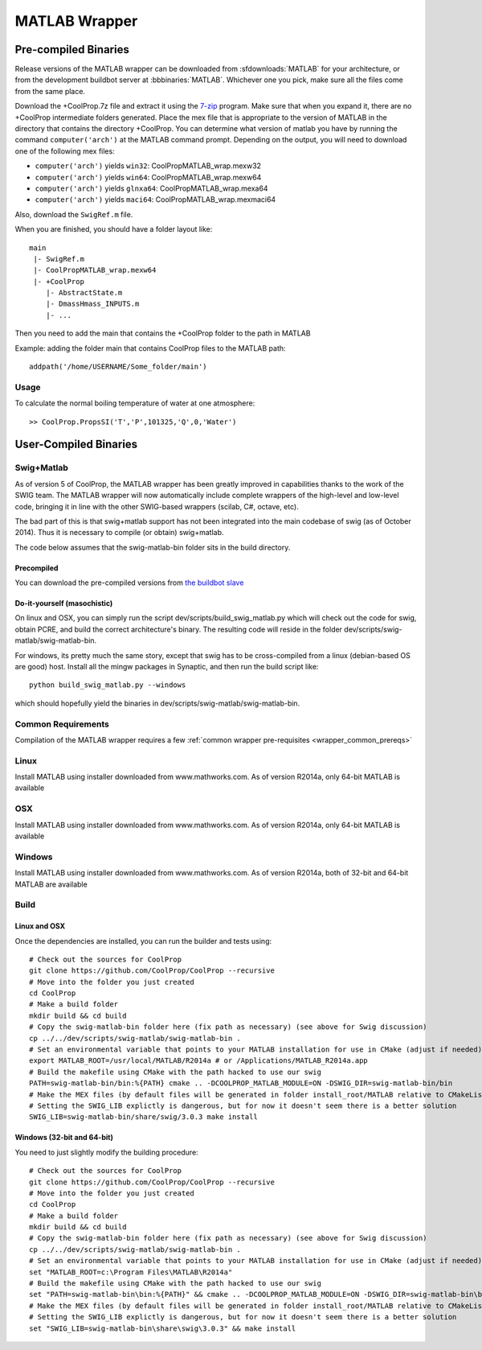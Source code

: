 .. _MATLAB:

**************
MATLAB Wrapper
**************

Pre-compiled Binaries
=====================
Release versions of the MATLAB wrapper can be downloaded from :sfdownloads:`MATLAB` for your architecture, or from the development buildbot server at :bbbinaries:`MATLAB`.  Whichever one you pick, make sure all the files come from the same place.

Download the +CoolProp.7z file and extract it using the `7-zip <http://www.7-zip.org/download.html>`_ program.  Make sure that when you expand it, there are no +CoolProp intermediate folders generated.  Place the mex file that is appropriate to the version of MATLAB in the directory that contains the directory +CoolProp.  You can determine what version of matlab you have by running the command ``computer('arch')`` at the MATLAB command prompt.  Depending on the output, you will need to download one of the following mex files:

* ``computer('arch')`` yields ``win32``: CoolPropMATLAB_wrap.mexw32
* ``computer('arch')`` yields ``win64``: CoolPropMATLAB_wrap.mexw64
* ``computer('arch')`` yields ``glnxa64``: CoolPropMATLAB_wrap.mexa64
* ``computer('arch')`` yields ``maci64``: CoolPropMATLAB_wrap.mexmaci64

Also, download the ``SwigRef.m`` file.

When you are finished, you should have a folder layout like::

    main
     |- SwigRef.m
     |- CoolPropMATLAB_wrap.mexw64
     |- +CoolProp
        |- AbstractState.m
        |- DmassHmass_INPUTS.m
        |- ...
    
Then you need to add the main that contains the +CoolProp folder to the path in MATLAB

Example: adding the folder main that contains CoolProp files to the MATLAB path::

    addpath('/home/USERNAME/Some_folder/main')

Usage
-----

To calculate the normal boiling temperature of water at one atmosphere::

    >> CoolProp.PropsSI('T','P',101325,'Q',0,'Water')

User-Compiled Binaries
======================

.. _swig_matlab:

Swig+Matlab
-----------

As of version 5 of CoolProp, the MATLAB wrapper has been greatly improved in capabilities thanks to the work of the SWIG team.  The MATLAB wrapper will now automatically include complete wrappers of the high-level and low-level code, bringing it in line with the other SWIG-based wrappers (scilab, C#, octave, etc).

The bad part of this is that swig+matlab support has not been integrated into the main codebase of swig (as of October 2014).  Thus it is necessary to compile (or obtain) swig+matlab.

The code below assumes that the swig-matlab-bin folder sits in the build directory.

Precompiled
^^^^^^^^^^^
You can download the pre-compiled versions from `the buildbot slave <http://www.coolprop.dreamhosters.com:8010/nightly/>`_

Do-it-yourself (masochistic)
^^^^^^^^^^^^^^^^^^^^^^^^^^^^
On linux and OSX, you can simply run the script dev/scripts/build_swig_matlab.py which will check out the code for swig, obtain PCRE, and build the correct architecture's binary.  The resulting code will reside in the folder dev/scripts/swig-matlab/swig-matlab-bin.

For windows, its pretty much the same story, except that swig has to be cross-compiled from a linux (debian-based OS are good) host.  Install all the mingw packages in Synaptic, and then run the build script like::

    python build_swig_matlab.py --windows
    
which should hopefully yield the binaries in dev/scripts/swig-matlab/swig-matlab-bin.

Common Requirements
-------------------
Compilation of the MATLAB wrapper requires a few :ref:`common wrapper pre-requisites <wrapper_common_prereqs>`
    
Linux
-----

Install MATLAB using installer downloaded from www.mathworks.com.  As of version R2014a, only 64-bit MATLAB is available

OSX
---

Install MATLAB using installer downloaded from www.mathworks.com.  As of version R2014a, only 64-bit MATLAB is available

Windows
-------

Install MATLAB using installer downloaded from www.mathworks.com.  As of version R2014a, both of 32-bit and 64-bit MATLAB are available

Build
-----

Linux and OSX
^^^^^^^^^^^^^

Once the dependencies are installed, you can run the builder and tests using::

    # Check out the sources for CoolProp
    git clone https://github.com/CoolProp/CoolProp --recursive
    # Move into the folder you just created
    cd CoolProp
    # Make a build folder
    mkdir build && cd build
    # Copy the swig-matlab-bin folder here (fix path as necessary) (see above for Swig discussion)
    cp ../../dev/scripts/swig-matlab/swig-matlab-bin .
    # Set an environmental variable that points to your MATLAB installation for use in CMake (adjust if needed)
    export MATLAB_ROOT=/usr/local/MATLAB/R2014a # or /Applications/MATLAB_R2014a.app
    # Build the makefile using CMake with the path hacked to use our swig
    PATH=swig-matlab-bin/bin:%{PATH} cmake .. -DCOOLPROP_MATLAB_MODULE=ON -DSWIG_DIR=swig-matlab-bin/bin
    # Make the MEX files (by default files will be generated in folder install_root/MATLAB relative to CMakeLists.txt file)
    # Setting the SWIG_LIB explictly is dangerous, but for now it doesn't seem there is a better solution
    SWIG_LIB=swig-matlab-bin/share/swig/3.0.3 make install

Windows (32-bit and 64-bit)
^^^^^^^^^^^^^^^^^^^^^^^^^^^ 

You need to just slightly modify the building procedure::

    # Check out the sources for CoolProp
    git clone https://github.com/CoolProp/CoolProp --recursive
    # Move into the folder you just created
    cd CoolProp
    # Make a build folder
    mkdir build && cd build
    # Copy the swig-matlab-bin folder here (fix path as necessary) (see above for Swig discussion)
    cp ../../dev/scripts/swig-matlab/swig-matlab-bin .
    # Set an environmental variable that points to your MATLAB installation for use in CMake (adjust if needed)
    set "MATLAB_ROOT=c:\Program Files\MATLAB\R2014a"
    # Build the makefile using CMake with the path hacked to use our swig
    set "PATH=swig-matlab-bin\bin:%{PATH}" && cmake .. -DCOOLPROP_MATLAB_MODULE=ON -DSWIG_DIR=swig-matlab-bin\bin
    # Make the MEX files (by default files will be generated in folder install_root/MATLAB relative to CMakeLists.txt file)
    # Setting the SWIG_LIB explictly is dangerous, but for now it doesn't seem there is a better solution
    set "SWIG_LIB=swig-matlab-bin\share\swig\3.0.3" && make install